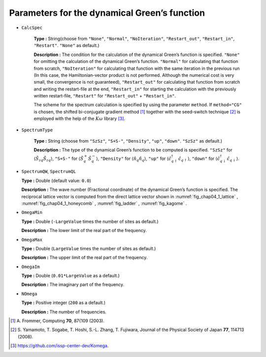 .. highlight:: none

Parameters for the dynamical Green’s function
---------------------------------------------

* ``CalcSpec``

   **Type :** String(choose from ``"None"``, ``"Normal"``,
   ``"NoIteration"``, ``"Restart_out"``, ``"Restart_in"``,
   ``"Restart"``. ``"None"`` as default.)

   **Description :** The condition for the calculation of the dynamical
   Green’s function is specified. ``"None"`` for omitting the
   calculation of the dynamical Green’s function. ``"Normal"`` for
   calculating that function from scratch, ``"NoIteration"`` for
   calculating that function with the same iteration in the previous run
   (In this case, the Hamiltonian-vector product is not performed.
   Although the numerical cost is very small, the convergence is not
   guaranteed), ``"Restart_out"`` for calculating that function from
   scratch and writing the restart-file at the end, ``"Restart_in"`` for
   starting the calculation with the previously written restart-file,
   ``"Restart"`` for ``"Restart_out"`` + ``"Restart_in"``.

   The scheme for the spectrum calculation is specified by using the
   parameter ``method``. If ``method="CG"`` is chosen, the shifted
   bi-conjugate gradient method [#]_ together
   with the seed-switch technique
   [#]_ is employed with the
   help of the :math:`K\omega` library [#]_.

* ``SpectrumType``

   **Type :** String (choose from ``"SzSz"``, ``"S+S-"``, ``"Density"``,
   ``"up"``, ``"down"``. ``"SzSz"`` as default.)

   **Description :** The type of the dynamical Green’s function to be
   computed is specified. ``"SzSz"`` for
   :math:`\langle {\hat S}_{z q} {\hat S}_{z q}\rangle`, ``"S+S-"`` for
   :math:`\langle {\hat S}^{+}_{q} {\hat S}^{-}_{q}\rangle`,
   ``"Density"`` for :math:`\langle {\hat n}_{q} {\hat n}_{q}\rangle`,
   ``"up"`` for
   :math:`\langle {\hat c}^{\dagger}_{q \uparrow} {\hat c}_{q \uparrow}\rangle`,
   ``"down"`` for
   :math:`\langle {\hat c}^{\dagger}_{q \downarrow} {\hat c}_{q \downarrow}\rangle`.

*  ``SpectrumQW``, ``SpectrumQL``

   **Type :** Double (default value: ``0.0``)

   **Description :** The wave number (Fractional coordinate) of the
   dynamical Green’s function is specified. The reciprocal lattice
   vector is computed from the direct lattice vector shown in
   :numref:`fig_chap04_1_lattice` , :numref:`fig_chap04_1_honeycomb` ,
   :numref:`fig_ladder` , :numref:`fig_kagome` .

*  ``OmegaMin``

   **Type :** Double (``-LargeValue`` times the number of sites as
   default.)

   **Description :** The lower limit of the real part of the frequency.

*  ``OmegaMax``

   **Type :** Double (``LargeValue`` times the number of sites as
   default.)

   **Description :** The upper limit of the real part of the frequency.

*  ``OmegaIm``

   **Type :** Double (``0.01*LargeValue`` as a default.)

   **Description :** The imaginary part of the frequency.

*  ``NOmega``

   **Type :** Positive integer (``200`` as a default.)

   **Description :** The number of frequencies.
   
.. [#] \A. Frommer, Computing **70**, 87{109 (2003).
.. [#] \S. Yamamoto, T. Sogabe, T. Hoshi, S.-L. Zhang, T. Fujiwara, Journal of the Physical Society of Japan **77**, 114713 (2008).
.. [#] https://github.com/issp-center-dev/Komega.

.. raw:: latex

   \newpage